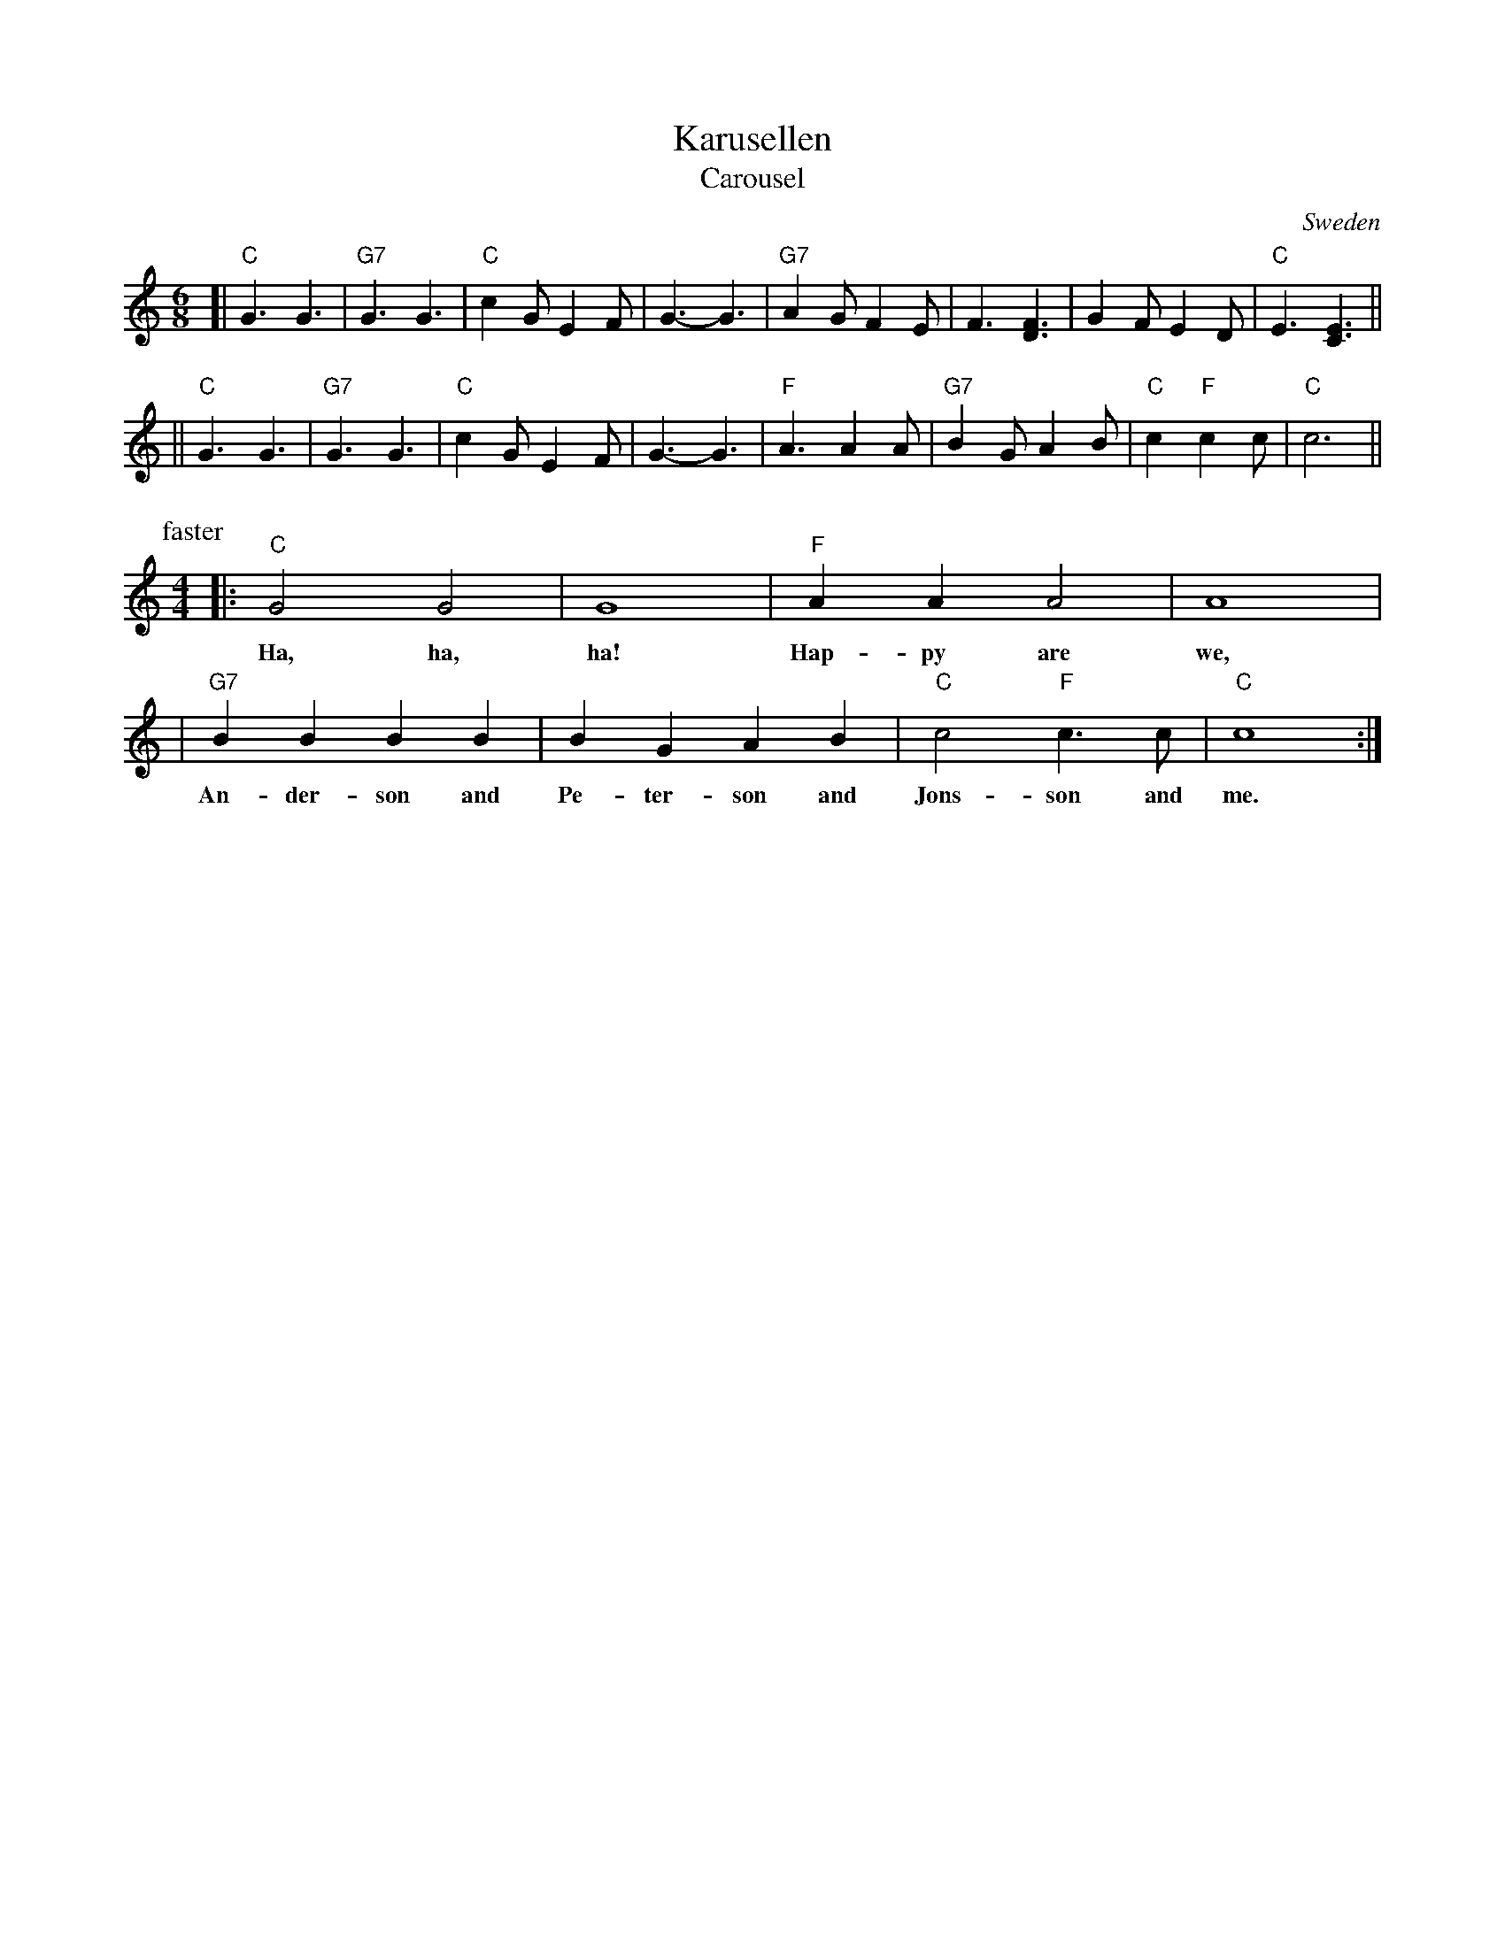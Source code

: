 X: 1
T: Karusellen
T: Carousel
O: Sweden
Z: John Chambers <jc@trillian.mit.edu> http://trillian.mit.edu/~jc/music/
M: 6/8
L: 1/8
K: C
[| "C"G3 G3 | "G7"G3 G3 | "C"c2G E2F | G3- G3 | "G7"A2G F2E | F3 [F3D3] | G2F E2D  | "C"E3 [E3C3] ||
|| "C"G3 G3 | "G7"G3 G3 | "C"c2G E2F | G3- G3 | "F"A3 A2A | "G7"B2G A2B | "C"c2 "F"c2c | "C"c6 ||
P: faster
M: 4/4
L: 1/4
|: "C"G2 G2 | G4 | "F"AA A2 | A4 |
w: Ha, ha, ha! Hap-py are we,
|  "G7"BB BB | BG AB | "C"c2 "F"c>c | "C"c4 :|
w: An-der-son and Pe-ter-son and Jons-son and me.
